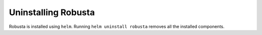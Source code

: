 Uninstalling Robusta
#####################

Robusta is installed using ``helm``. Running ``helm uninstall robusta`` removes all the installed components.
